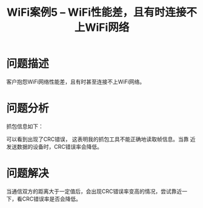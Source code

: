 #+STARTUP: overview
#+TITLE: WiFi案例5 -- WiFi性能差，且有时连接不上WiFi网络
#+STARTUP: hidestars
#+OPTIONS:    H:3 num:nil toc:t \n:nil ::t |:t ^:t -:t f:t *:t tex:t d:(HIDE) tags:not-in-toc
#+HTML_HEAD: <link rel="stylesheet" title="Standard" href="css/worg.css" type="text/css" />


* 问题描述
  客户抱怨WiFi网络性能差，且有时甚至连接不上WiFi网络。

* 问题分析
  抓包信息如下：
  
  [[./images/2016/2016031405.png]]

  可以看到出现了CRC错误， 这表明我的抓包工具不能正确地读取帧信息。当靠
  近发送数据的设备时，CRC错误率会降低。 

* 问题解决
  当通信双方的距离大于一定值后，会出现CRC错误率变高的情况，尝试靠近一
  下，看CRC错误率是否会降低。 
